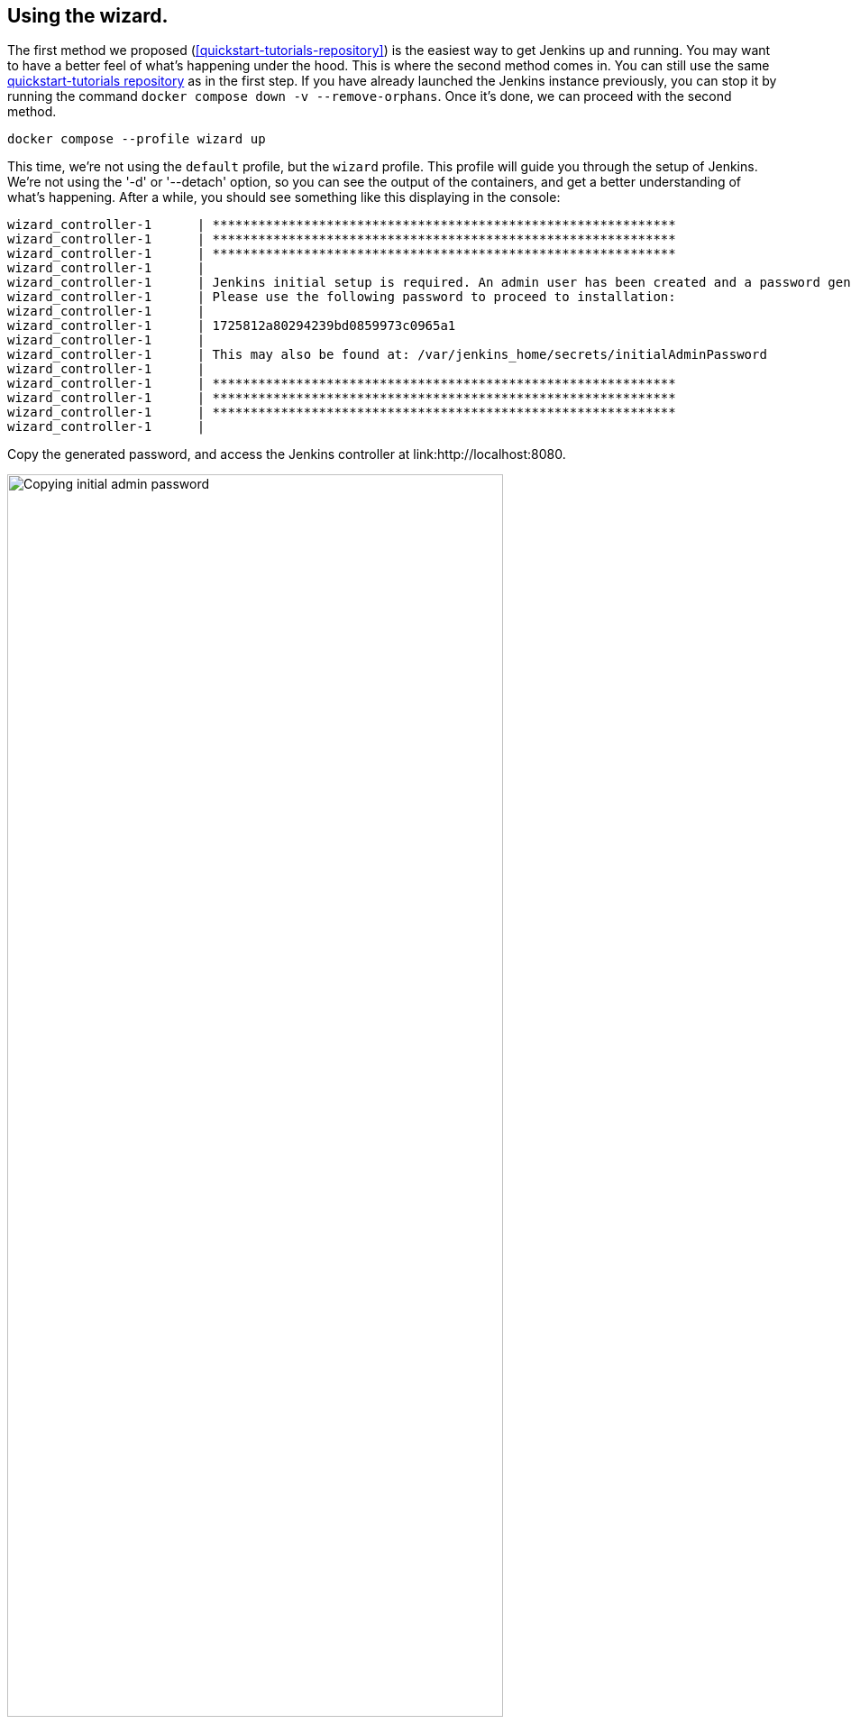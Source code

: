 ////
This file is only meant to be included as a snippet in other documents.
There is a version of this file for the general 'Installing Jenkins' page
(index.adoc) and another for tutorials (_run-jenkins-in-docker.adoc).
This file is for the index.adoc page used in the general 'Installing Jenkins'
page.
If you update content on this page, please ensure the changes are reflected in
the sibling file _docker-for-tutorials.adoc (used in
_run-jenkins-in-docker.adoc).
////


== Using the wizard.

The first method we proposed (<<quickstart-tutorials-repository>>) is the easiest way to get Jenkins up and running.
You may want to have a better feel of what's happening under the hood.
This is where the second method comes in.
You can still use the same link:https://github.com/jenkins-docs/quickstart-tutorials.git[quickstart-tutorials repository] as in the first step.
If you have already launched the Jenkins instance previously, you can stop it by running the command `docker compose down -v --remove-orphans`.
Once it's done, we can proceed with the second method.

[source,bash]
----
docker compose --profile wizard up
----
This time, we're not using the `default` profile, but the `wizard` profile.
This profile will guide you through the setup of Jenkins.
We're not using the '-d' or '--detach' option, so you can see the output of the containers, and get a better understanding of what's happening.
After a while, you should see something like this displaying in the console:
[source,bash]
----
wizard_controller-1      | *************************************************************
wizard_controller-1      | *************************************************************
wizard_controller-1      | *************************************************************
wizard_controller-1      |
wizard_controller-1      | Jenkins initial setup is required. An admin user has been created and a password generated.
wizard_controller-1      | Please use the following password to proceed to installation:
wizard_controller-1      |
wizard_controller-1      | 1725812a80294239bd0859973c0965a1
wizard_controller-1      |
wizard_controller-1      | This may also be found at: /var/jenkins_home/secrets/initialAdminPassword
wizard_controller-1      |
wizard_controller-1      | *************************************************************
wizard_controller-1      | *************************************************************
wizard_controller-1      | *************************************************************
wizard_controller-1      |
----

Copy the generated password, and access the Jenkins controller at link:http://localhost:8080.

[.boxshadow]
image:tutorials/docker/unlock-jenkins.png[alt="Copying initial admin password",width=80%] +

1. Obtain the latest Jenkins instance, customized for this tutorial, by cloning the link:https://github.com/jenkins-docs/quickstart-tutorials.git[quickstart-tutorials repository].
2. After cloning, navigate to the `quickstart-tutorials` directory, and execute the command `docker compose --profile default up -d` to run the example.
3. Once the containers are running successfully (you can verify this with `docker compose ps`), the controller can be accessed at http://localhost:8080.

image::docker/jenkins-docker-instance-started.png[width=860]

If you are unable to install `docker compose` on your machine for any reason, you can still run the example in the cloud for free thanks to link:https://www.gitpod.io/[GitPod]. GitPod link:https://www.gitpod.io/pricing[is free] for 50 hours per month.
You need to link it to your GitHub account so you can run the example in the cloud.
Click on link:https://gitpod.io/?autostart=true#https://github.com/jenkins-docs/quickstart-tutorials[that link] to open a new browser tab with a GitPod workspace where you'll be able to start the Jenkins instance, and run the rest of this guide.

Now, log in via your browser using the `admin` username and `admin` password on link:http://localhost:8080[localhost:8080].

[[accessing-the-jenkins-docker-containers]]
== Accessing the Docker containers

If you'd like to access the Docker container running your Jenkins controller through a terminal or command prompt using the link:https://docs.docker.com/reference/cli/docker/compose/exec/[`docker compose exec`] command, include the name of the service within the command to get something like:

[source,bash]
----
$ docker compose exec jenkins_controller bash
jenkins@be6994815148:/$ # We are now in the container running Jenkins
----

This will access the Docker container named "jenkins_controller."
As with standard access to a machine, you can exit the container by typing `exit` or pressing +++<kbd>Ctrl+D</kbd>+++.

To access the Docker container running your Jenkins agent, use the following command:

[source,bash]
----
$ docker compose exec default_agent bash
jenkins@be6994815148:/$ # We are now in the container running the Jenkins agent
----

To leave the container, type `exit` or press +++<kbd>Ctrl+D</kbd>+++.

[[accessing-the-jenkins-console-log-through-docker-logs]]
== Accessing the Docker logs

Should you need to access the services logs, you can do so by running the following command:
[source,bash]
----
docker compose logs -f
----

This command will display the logs of all services running in the dockerized Jenkins instance.
You will see the logs of the Jenkins controller, Jenkins agent, and the side-kick service.
If you would like to see the logs of a specific service, you can do so by specifying the service name as follows:
[source,bash]
----
docker compose logs -f <service-name>
----

With `<service-name>` being:

- `jenkins_controller` for the Jenkins controller
- `default_agent` for the Jenkins agent

== Accessing the Jenkins home directory

You can access the Jenkins home directory, to check the details of a Jenkins build in the `jobs` subdirectory, for example.
To access the Jenkins home directory, use the following command:
[source,bash]
----
docker compose exec jenkins_controller bash
----

You will then be in the Jenkins controller container.
To access the Jenkins home directory, use the following command:
[source,bash]
----
jenkins@be6994815148:/$ cd /var/jenkins_home/jobs
jenkins@be6994815148:/var/jenkins_home/jobs$ ls -la
----

This will list all the jobs in the Jenkins home directory.

Should you want to copy the jobs subdirectory from the Jenkins home directory to your local machine, you can use the following command:
[source,bash]
----
docker compose cp jenkins_controller:/var/jenkins_home/jobs <local-path>
----

With `<local-path>` being the path on your local machine where you want to copy the jobs subdirectory.

